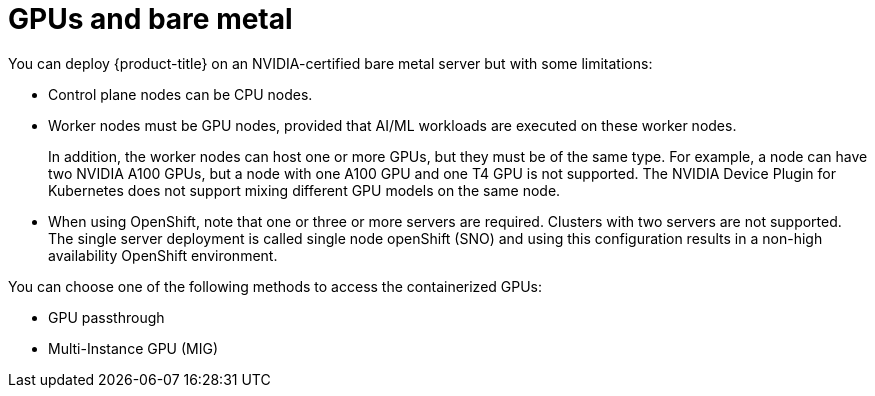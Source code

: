 // Module included in the following assemblies:
//
// * hardware_accelerators/about-hardware-accelerators.adoc

:_mod-docs-content-type: CONCEPT
[id="nvidia-gpu-bare-metal_{context}"]
= GPUs and bare metal

You can deploy {product-title} on an NVIDIA-certified bare metal server but with some limitations:

* Control plane nodes can be CPU nodes.

* Worker nodes must be GPU nodes, provided that AI/ML workloads are executed on these worker nodes.
+
In addition, the worker nodes can host one or more GPUs, but they must be of the same type. For example, a node can have two NVIDIA A100 GPUs, but a node with one A100 GPU and one T4 GPU is not supported. The NVIDIA Device Plugin for Kubernetes does not support mixing different GPU models on the same node.

* When using OpenShift, note that one or three or more servers are required. Clusters with two servers are not supported. The single server deployment is called single node openShift (SNO) and using this configuration results in a non-high availability OpenShift environment.

You can choose one of the following methods to access the containerized GPUs:

* GPU passthrough
* Multi-Instance GPU (MIG)